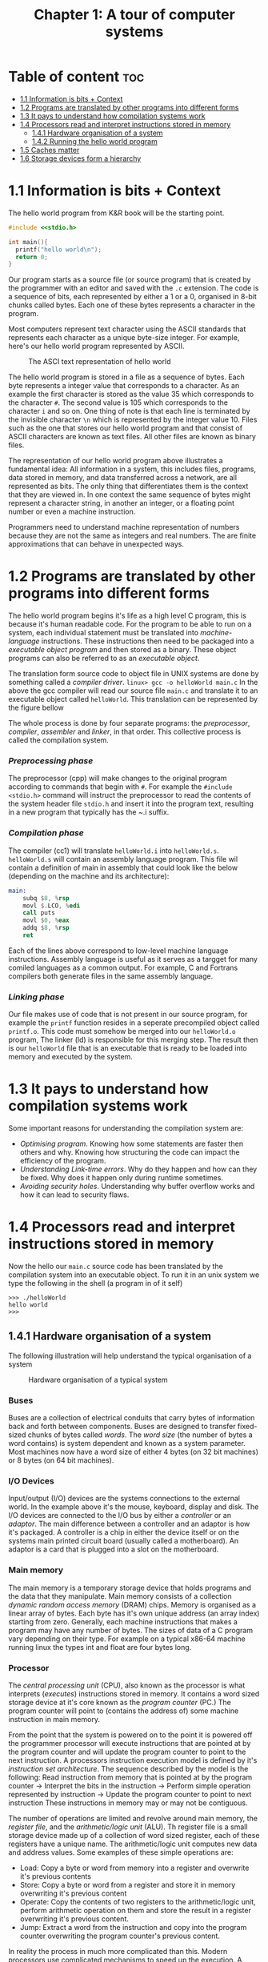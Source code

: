 #+title: Chapter 1: A tour of computer systems

* Table of content :toc:
- [[#11-information-is-bits--context][1.1 Information is bits + Context]]
- [[#12-programs-are-translated-by-other-programs-into-different-forms][1.2 Programs are translated by other programs into different forms]]
- [[#13-it-pays-to-understand-how-compilation-systems-work][1.3 It pays to understand how compilation systems work]]
- [[#14-processors-read-and-interpret-instructions-stored-in-memory][1.4 Processors read and interpret instructions stored in memory]]
  - [[#141-hardware-organisation-of-a-system][1.4.1 Hardware organisation of a system]]
  - [[#142-running-the-hello-world-program][1.4.2 Running the hello world program]]
- [[#15-caches-matter][1.5 Caches matter]]
- [[#16-storage-devices-form-a-hierarchy][1.6 Storage devices form a hierarchy]]

* 1.1 Information is bits + Context
The hello world program from K&R book will be the starting point.
#+begin_src c
#include <<stdio.h>

int main(){
  printf("hello world\n");
  return 0;
}
#+end_src
Our program starts as a source file (or source program) that is created by the programmer with an editor and saved with the ~.c~ extension. The code is a sequence of bits, each represented by either a 1 or a 0, organised in 8-bit chunks called bytes. Each one of these bytes represents a character in the program.

Most computers represent text character using the ASCII standards that represents each character as a unique byte-size integer. For example, here's our hello world program represented by ASCII.

#+CAPTION:The ASCI text representation of hello world
#+NAME: Figure 1.2
[[./imgs/figure1.2.png]]

The hello world program is stored in a file as a sequence of bytes. Each byte represents a integer value that corresponds to a character. As an example the first character is stored as the value 35 which corresponds to the character ~#~. The second value is 105 which corresponds to the character ~i~ and so on. One thing of note is that each line is terminated by the invisible character ~\n~ which is represented by the integer value 10. Files such as the one that stores our hello world program and that consist of ASCII characters are known as text files. All other files are known as binary files.

The representation of our hello world program above illustrates a fundamental idea: All information in a system, this includes files, programs, data stored in memory, and data transferred across a network, are all represented as bits. The only thing that differentiates them is the context that they are viewed in. In one context the same sequence of bytes might represent a character string, in another an integer, or a floating point number or even a machine instruction.

Programmers need to understand machine representation of numbers because they are not the same as integers and real numbers. The are finite approximations that can behave in unexpected ways.
* 1.2 Programs are translated by other programs into different forms
The hello world program begins it's life as a high level C program, this is because it's human readable code. For the program to be able to run on a system, each individual statement must be translated into /machine-language/ instructions. These instructions then need to be packaged into a /executable object program/ and then stored as a binary. These object programs can also be referred to as an /executable object/.

The translation form source code to object file in UNIX systems are done by something called a /compiler driver/.
~linux> gcc -o helloWorld main.c~
In the above the gcc compiler will read our source file ~main.c~ and translate it to an executable object called ~helloWorld~. This translation can be represented by the figure bellow
#+CAPTION: The compilation system
#+NAME: FIgure 1.3
[[./imgs/figure1.3.png]]
The whole process is done by four separate programs: the /preprocessor/, /compiler/, /assembler/ and /linker/, in that order. This collective process is called the compilation system.
*** /Preprocessing phase/
  The preprocessor (cpp) will make changes to the original program according to commands that begin with ~#~. For example the ~#include <stdio.h>~ command will instruct the preprocessor to read the contents of the system header file ~stdio.h~ and insert it into the program text, resulting in a new program that typically has the ~.i suffix.
*** /Compilation phase/

  The compiler (cc1) will translate ~helloWorld.i~ into ~helloWorld.s~. ~helloWorld.s~ will contain an assembly language program. This file wil contain a definition of main in assembly that could look like the below (depending on the machine and its architecture):
#+begin_src asm
    main:
        subq $8, %rsp
        movl $.LCO, %edi
        call puts
        movl $0, %eax
        addq $8, %rsp
        ret
#+end_src

Each of the lines above correspond to low-level machine language instructions. Assembly language is useful as it serves as a targget for many comiled languages as a common output. For example, C and Fortrans compilers both generate files in the same assembly language.
*** /Linking phase/
Our file makes use of code that is not present in our source program, for example the ~printf~ function resides in a seperate precompiled object called ~printf.o~. This code must somehow be merged into our ~helloWorld.o~ program, The linker (ld) is responsible for this merging step. The result then is our ~helloWorld~ file that is an executable that is ready to be loaded into memory and executed by the system.
* 1.3 It pays to understand how compilation systems work
Some important reasons for understanding the compilation system are:
- /Optimising program/. Knowing how some statements are faster then others and why. Knowing how structuring the code can impact the efficiency of the program.
- /Understanding Link-time errors/. Why do they happen and how can they be fixed. Why does it happen only during runtime sometimes.
- /Avoiding security holes/. Understanding why buffer overflow works and how it can lead to security flaws.
* 1.4 Processors read and interpret instructions stored in memory
Now the hello our ~main.c~ source code has been translated by the compilation system into an executable object. To run it in an unix system we type the following in the shell (a program in of it self)
#+begin_src
>>> ./helloWorld
hello world
>>>
#+end_src
** 1.4.1 Hardware organisation of a system
The following illustration will help understand the typical organisation of a system
#+CAPTION: Hardware organisation of a typical system
#+NAME: FIgure 1.4
[[./imgs/figure1.4.png]]
*** Buses
Buses are a collection of electrical conduits that carry bytes of information back and forth between components. Buses are designed to transfer fixed-sized chunks of bytes called /words/. The /word size/ (the number of bytes a word contains) is system dependent and known as a system parameter. Most machines now have a word size of either 4 bytes (on 32 bit machines) or 8 bytes (on 64 bit machines).
*** I/O Devices
Input/output (I/O) devices are the systems connections to the external world. In the example above it's the mouse, keyboard, display and disk.
The I/O devices are connected to the I/O bus by either a /controller/ or an /adaptor/. The main difference between a controller and an adaptor is how it's packaged. A controller is a chip in either the device itself or on the systems main printed circuit board (usually called a motherboard). An adaptor is a card that is plugged into a slot on the motherboard.
*** Main memory
The main memory is a temporary storage device that holds programs and the data that they manipulate. Main memory consists of a collection /dynamic random access memory/ (DRAM) chips. Memory is organised as a linear array of bytes. Each byte has it's own unique address (an array index) starting from zero. Generally, each machine instructions that makes a program may have any number of bytes. The sizes of data of a C program vary depending on their type. For example on a typical x86-64 machine running linux the types int and float are four bytes long.
*** Processor
The /central processing unit/ (CPU), also known as the processor is what interprets (/executes/) instructions stored in memory. It contains a word sized storage device at it's core known as the /program counter/ (PC.) The program counter will point to (contains the address of) some machine instruction in main memory.

From the point that the system is powered on to the point it is powered off the programmer processor will execute instructions that are pointed at by the program counter and will update the program counter to point to the next instruction. A processors instruction execution model is defined by it's /instruction set architecture/. The sequence described by the model is the following:
Read instruction from memory that is pointed at by the program counter -> Interpret the bits in the instruction -> Perform simple operation represented by instruction -> Update the program counter to point to next instruction
These instructions in memory may or may not be contiguous.

The number of operations are limited and revolve around main memory, the /register file/, and the /arithmetic/logic unit/ (ALU). Th register file is a small storage device made up of a collection of word sized register, each of these registers have a unique name. The arithmetic/logic unit computes new data and address values. Some examples of these simple operations are:
- Load: Copy a byte or word from memory into a register and overwrite it's previous contents
- Store: Copy a byte or word from a register and store it in memory overwriting it's previous content
- Operate: Copy the contents of two registers to the arithmetic/logic unit, perform arithmetic operation on them and store the result in a register overwriting it's previous content.
- Jump: Extract a word from the instruction and copy into the program counter overwriting the program counter's previous content.

In reality the process in much more complicated than this. Modern processors use complicated mechanisms to speed up the execution. A distinction has to be made between a processor's instruction set architecture and it's /microarchitecture/. The processor instruction set architecture describes the effect of each machine code instruction, the microarchitecture describes how the processor is actually made.
** 1.4.2 Running the hello world program
Now we understand that when a user types into the shell the command to run the program the shell loads the executable files via a series of instructions that copies the program's code and data from disk to main memory. The data of the program includes  the string of characters ~hello world\n~ that will be printed out.

/Direct memory access/ is a technique that allows for the system to pass data from disk to memory  without having to pass through the processor.

When the code and data are present in memory the processor will begin to execute the machine instruction of the program' ~main~ routine. The instructions will copy the bytes in the ~hello world\n~ string from memory to the register file and then from there to the display device where the user will then be able to see it.
Here's a figure outlining this process
#+CAPTION: Reading the hello command from the keyboard
#+NAME: FIgure 1.5
[[./imgs/figure1.5.png]]
#+CAPTION: Loading the executable from disk into main memory
#+NAME: FIgure 1.6
[[./imgs/figure1.6.png]]
#+CAPTION: Writing the output string from memory to the display
#+NAME: FIgure 1.7
[[./imgs/figure1.7.png]]
* 1.5 Caches matter
Systems spend a lot of time moving memory around. Instructions for a program are stored on disk memory along with their data. The program and it's data needs to move to main memory and from there it needs to move into the processor so that it can execute it and the data needs to move from memory to the display device. Much of this process gets in the way of the processor doing the real work it needs to do. Due to this system designers have a big concern to make these copying operations faster.

Because of physics, larger storage devices are slower then smaller ones, and the faster storage are cheaper to make then the smaller counterparts. A systems storage device might be 1000 times larger then main memory but might also be 10000 slower to access. But a processor might be able to read data from a register 100 times faster then main memory. This is called the /processor-memory/ gap and it's being getting worse as improvements to semiconductor tech have been made.

A solution to this problem has been the introduction of /cache memories/. These are storage devices that are much smaller but also much faster then any other storage device on the system. They serve as momentary staging areas for information that the processor are likely to need.
#+CAPTION: Cache memory
#+NAME: FIgure 1.8
[[./imgs/figure1.8.png]]
An L1 cache on the processor can be accessed nearly as fast as a register can and can hold ten of thousands of bytes. A larger L2 cache can hold hundreds of thousands to millions bytes and can be 5 times slower then L1 cache. L2 memory is connected to the processor via a special bus. Even though it can take longer to access  then L1 cache it's still much faster then having to reach out to main memory. L1 and L2 caches are implemented using a technology called /static random access memory/ (SRAM). You can even find L3 cache in some models. The idea of this innovation is that systems can take advantage of very large memory and very fast memory by exploiting locality.
* 1.6 Storage devices form a hierarchy
